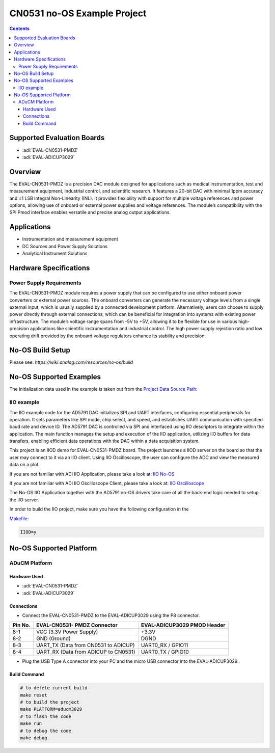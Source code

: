 CN0531 no-OS Example Project
============================

.. contents::
    :depth: 3

Supported Evaluation Boards
---------------------------

- :adi:`EVAL-CN0531-PMDZ`
- :adi:`EVAL-ADICUP3029`

Overview
---------

The EVAL-CN0531-PMDZ is a precision DAC module designed for applications
such as medical instrumentation, test and measurement equipment,
industrial control, and scientific research. It features a 20-bit DAC
with minimal 1ppm accuracy and ±1 LSB Integral Non-Linearity (INL). It
provides flexibility with support for multiple voltage references and
power options, allowing use of onboard or external power supplies and
voltage references. The module’s compatibility with the SPI Pmod
interface enables versatile and precise analog output applications.

Applications
-------------

- Instrumentation and measurement equipment
- DC Sources and Power Supply Solutions
- Analytical Instrument Solutions

Hardware Specifications
-----------------------

Power Supply Requirements
~~~~~~~~~~~~~~~~~~~~~~~~~

The EVAL-CN0531-PMDZ module requires a power supply that can be
configured to use either onboard power converters or external power
sources. The onboard converters can generate the necessary voltage
levels from a single external input, which is usually supplied by a
connected development platform. Alternatively, users can choose to
supply power directly through external connections, which can be
beneficial for integration into systems with existing power
infrastructure. The module’s voltage range spans from -5V to +5V,
allowing it to be flexible for use in various high-precision
applications like scientific instrumentation and industrial control. The
high power supply rejection ratio and low operating drift provided by
the onboard voltage regulators enhance its stability and precision.

No-OS Build Setup
-----------------

Please see: `https://wiki.analog.com/resources/no-os/build`

No-OS Supported Examples
-------------------------

The initialization data used in the example is taken out from the
`Project Data Source Path: <https://github.com/analogdevicesinc/no-OS/tree/main/projects/cn0531/src>`__

IIO example
~~~~~~~~~~~

The IIO example code for the AD5791 DAC initializes SPI and UART
interfaces, configuring essential peripherals for operation. It sets
parameters like SPI mode, chip select, and speed, and establishes UART
communication with specified baud rate and device ID. The AD5791 DAC is
controlled via SPI and interfaced using IIO descriptors to integrate
within the application. The main function manages the setup and
execution of the IIO application, utilizing IIO buffers for data
transfers, enabling efficient data operations with the DAC within a data
acquisition system.

This project is an IIOD demo for EVAL-CN0531-PMDZ board. The project
launches a IIOD server on the board so that the user may connect to it
via an IIO client. Using IIO Oscilloscope, the user can configure the
ADC and view the measured data on a plot.

If you are not familiar with ADI IIO Application, please take a look at:
`IIO No-OS <https://wiki.analog.com/resources/tools-software/no-os-software/iio>`__

If you are not familiar with ADI IIO Oscilloscope Client, please take a
look at: 
`IIO Oscilloscope <https://wiki.analog.com/resources/tools-software/linux-software/iio_oscilloscope>`__

The No-OS IIO Application together with the AD5791 no-OS drivers take
care of all the back-end logic needed to setup the IIO server.

In order to build the IIO project, make sure you have the following
configuration in the 

`Makefile: <https://github.com/analogdevicesinc/no-OS/blob/main/projects/cn0531/Makefile>`__

.. code-block:: bash

   IIOD=y

No-OS Supported Platform
-------------------------

ADuCM Platform
~~~~~~~~~~~~~~~

Hardware Used
^^^^^^^^^^^^^

- :adi:`EVAL-CN0531-PMDZ`
- :adi:`EVAL-ADICUP3029`

Connections
^^^^^^^^^^^

- Connect the EVAL-CN0531-PMDZ to the EVAL-ADICUP3029 using the P8 connector. 

+-----------+-------------------+-----------------------------+
| **Pin     | **EVAL-CN0531-    | **EVAL-ADICUP3029           |
| No.**     | PMDZ Connector**  | PMOD Header**               |
+-----------+-------------------+-----------------------------+
| 8-1       | VCC (3.3V Power   | +3.3V                       |
|           | Supply)           |                             |
+-----------+-------------------+-----------------------------+
| 8-2       | GND (Ground)      | DGND                        |
+-----------+-------------------+-----------------------------+
| 8-3       | UART_TX (Data     | UART0_RX / GPIO11           |
|           | from CN0531 to    |                             |
|           | ADICUP)           |                             |
+-----------+-------------------+-----------------------------+
| 8-4       | UART_RX (Data     | UART0_TX / GPIO10           |
|           | from ADICUP to    |                             |
|           | CN0531)           |                             |
+-----------+-------------------+-----------------------------+

- Plug the USB Type A connector into your PC and the micro USB connector into the EVAL-ADICUP3029. 

Build Command
^^^^^^^^^^^^^

.. code-block:: bash

   # to delete current build
   make reset
   # to build the project
   make PLATFORM=aducm3029
   # to flash the code
   make run
   # to debug the code
   make debug
